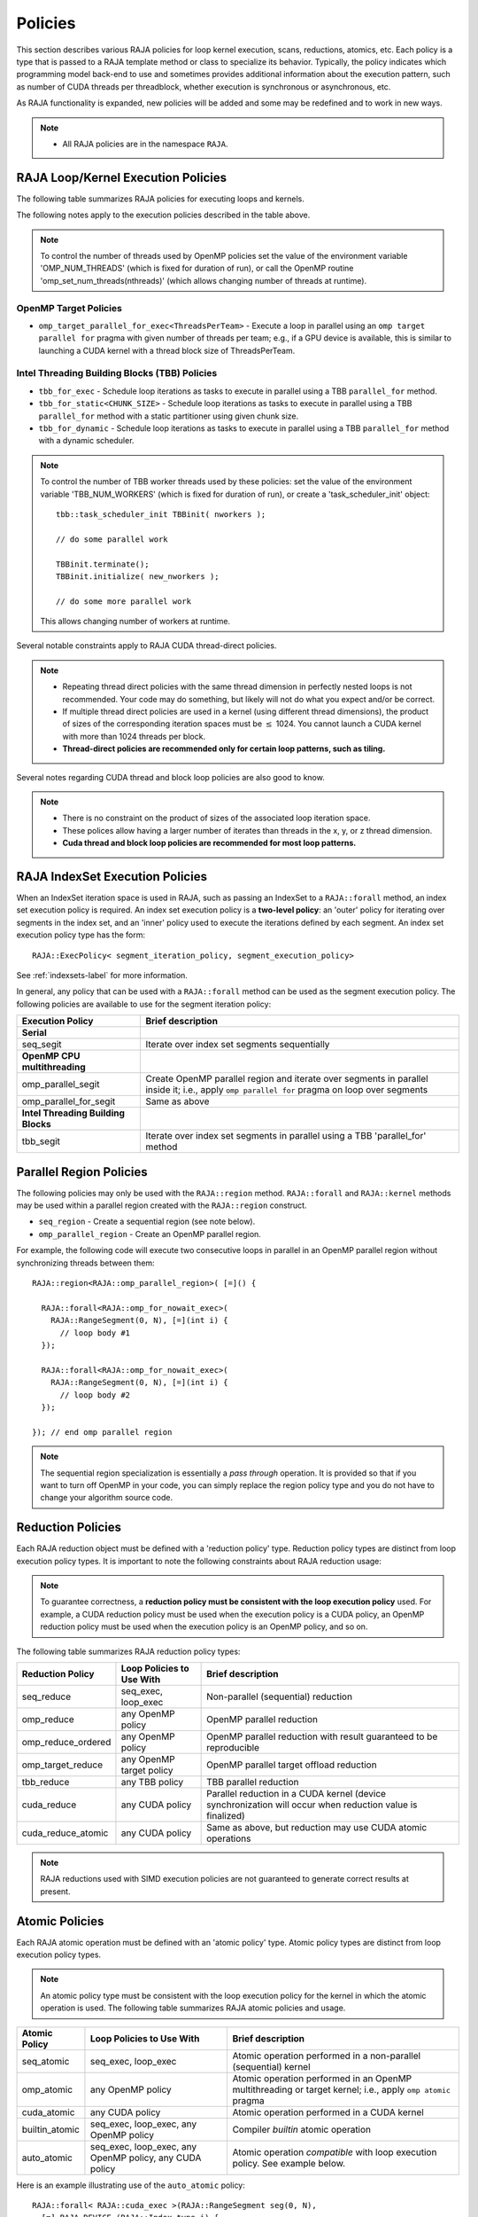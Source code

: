 .. ##
.. ## Copyright (c) 2016-19, Lawrence Livermore National Security, LLC
.. ## and other RAJA project contributors. See the RAJA/COPYRIGHT file
.. ## for details.
.. ##

.. _policies-label:

==================
Policies
==================

This section describes various RAJA policies for loop kernel execution,
scans, reductions, atomics, etc. Each policy is a type that is passed to
a RAJA template method or class to specialize its behavior. Typically, the
policy indicates which programming model back-end to use and sometimes
provides additional information about the execution pattern, such as
number of CUDA threads per threadblock, whether execution is synchronous
or asynchronous, etc.

As RAJA functionality is expanded, new policies will be added and some may
be redefined and to work in new ways.

.. note:: * All RAJA policies are in the namespace ``RAJA``.

-----------------------------------------------------
RAJA Loop/Kernel Execution Policies
-----------------------------------------------------

The following table summarizes RAJA policies for executing loops and kernels.

====================================== ============= ===========================
Execution Policy                       Works with    Brief description
====================================== ============= ===========================
**Sequential/SIMD**
seq_exec                               forall,       Strictly sequential
                                       kernel (For), execution
                                       scans
simd_exec                              forall,       Try to force generation of
                                       kernel (For), SIMD instructions via
                                       scans         compiler hints in RAJA
                                                     internal implementation
loop_exec                              forall,       Allow compiler to generate
                                       kernel (For), any optimizations, such as
                                       scans         SIMD, that may be
                                                     beneficial according to
                                                     its heuristics;
                                                     i.e., no loop decorations
                                                     (pragmas or intrinsics) in
                                                     RAJA implementation
**OpenMP CPU multithreading**
(see note below table)
omp_parallel_for_exec                  forall,       Create OpenMP parallel
                                       kernel (For), region and execute with CPU
                                       scans         multithreading inside it;
                                                     i.e., apply ``omp parallel
                                                     for`` pragma on loop
omp_for_exec                           forall,       Parallel execution with
                                       kernel (For)  OpenMP CPU multithreading
                                                     inside an *existing* 
                                                     parallel region; i.e., 
                                                     apply ``omp for`` pragma 
                                                     on loop
omp_for_static<CHUNK_SIZE>             forall,       Execute loop with OpenMP
                                       kernel (For)  CPU multithreading using
                                                     static schedule and given
                                                     chunk size inside an 
                                                     *existing* parallel region;
                                                     i.e., apply ``omp for  
                                                     schedule(static, 
                                                     CHUNK_SIZE>`` pragma on 
                                                     loop 
omp_for_nowait_exec                    forall,       Parallel execution with
                                       kernel (For)  OpenMP CPU multithreading
                                                     inside an existing parallel
                                                     region without
                                                     synchronization after loop;
                                                     i.e., apply
                                                     ``omp for nowait`` pragma
**Intel Threading Building Blocks**
(see note below table)
tbb_for_exec                           forall,       Execute loop iterations
                                       kernel (For), as tasks in parallel using
                                       scans         TBB ``parallel_for`` method
tbb_for_static<CHUNK_SIZE>             forall,       Same as above, but use
                                       kernel (For), a static scheduler with
                                       scans         given chunk size
tbb_for_dynamic                        forall,       Same as above, but use
                                       kernel (For), a dynamic scheduler
                                       scans 
**CUDA** 
(see notes below table)
cuda_exec<BLOCK_SIZE>                  forall,       Execute loop iterations
                                       kernel (For), in a CUDA kernel launched
                                       scans         with given thread-block
                                                     size. If none given, use
                                                     default value of 256 
                                                     threads/block 
cuda_thread_x_direct                   kernel (For)  Map loop iterations to CUDA
                                                     threads in x-dimension
cuda_thread_y_direct                   kernel (For)  Map loop iterations to CUDA
                                                     threads in y-dimension
cuda_thread_z_direct                   kernel (For)  Map loop iterations to CUDA
                                                     threads in z-dimension
cuda_thread_x_loop                     kernel (For)  Extends thread-x-direct
                                                     policy by adding a 
                                                     block-stride loop
cuda_thread_y_loop                     kernel (For)  Extends thread-y-direct
                                                     policy by adding a 
                                                     block-stride loop
cuda_thread_z_loop                     kernel (For)  Extends thread-z-direct
                                                     policy by adding a 
                                                     block-stride loop
cuda_block_x_loop                      kernel (For)  Map loop iterations to CUDA
                                                     thread blocks in 
                                                     x-dimension
cuda_block_y_loop                      kernel (For)  Map loop iterations to CUDA
                                                     thread blocks in 
                                                     y-dimension
cuda_block_z_loop                      kernel (For)  Map loop iterations to CUDA
                                                     thread blocks in
                                                     z-dimension
**OpenMP target**
omp_target_parallel_for_exec<ThreadsPerTeam> forall  Create parallel target 
                                                     region and execute with 
                                                     given number of threads  
                                                     per team inside it. Number
                                                     of teams is calculated
                                                     internally; i.e.,
                                                     apply ``omp teams 
                                                     distribute parallel for 
                                             num_teams(datasize/ThreadsPerTeam)
                                                 thread_limit(ThreadsPerTeam)`` 
                                                     pragma on loop 
omp_target_parallel_collapse_exec      kernel        Similar to above, but 
                                       (Collapse)    collapse *perfectly-nested*
                                                     loops, which are specified
                                                     in arguments to RAJA
                                                     Collapse statement. Note:
                                                     compiler determines number
                                                     of thread teams and threads
                                                     per team
====================================== ============= ===========================

The following notes apply to the execution policies described in the table 
above.

.. note:: To control the number of threads used by OpenMP policies
          set the value of the environment variable 'OMP_NUM_THREADS' (which is
          fixed for duration of run), or call the OpenMP routine 
          'omp_set_num_threads(nthreads)' (which allows changing number of 
          threads at runtime).

OpenMP Target Policies
^^^^^^^^^^^^^^^^^^^^^^^^
* ``omp_target_parallel_for_exec<ThreadsPerTeam>`` - Execute a loop in parallel using an ``omp target parallel for`` pragma with given number of threads per team; e.g., if a GPU device is available, this is similar to launching a CUDA kernel with a thread block size of ThreadsPerTeam. 

Intel Threading Building Blocks (TBB) Policies
^^^^^^^^^^^^^^^^^^^^^^^^^^^^^^^^^^^^^^^^^^^^^^^

* ``tbb_for_exec`` - Schedule loop iterations as tasks to execute in parallel using a TBB ``parallel_for`` method.
* ``tbb_for_static<CHUNK_SIZE>`` - Schedule loop iterations as tasks to execute in parallel using a TBB ``parallel_for`` method with a static partitioner using given chunk size.
* ``tbb_for_dynamic`` - Schedule loop iterations as tasks to execute in parallel using a TBB ``parallel_for`` method with a dynamic scheduler.

.. note:: To control the number of TBB worker threads used by these policies:
          set the value of the environment variable 'TBB_NUM_WORKERS' (which is
          fixed for duration of run), or create a 'task_scheduler_init' object::

            tbb::task_scheduler_init TBBinit( nworkers );

            // do some parallel work

            TBBinit.terminate();
            TBBinit.initialize( new_nworkers );

            // do some more parallel work

          This allows changing number of workers at runtime.

Several notable constraints apply to RAJA CUDA thread-direct policies.

.. note:: * Repeating thread direct policies with the same thread dimension in perfectly nested loops is not recommended. Your code may do something, but likely will not do what you expect and/or be correct.
          * If multiple thread direct policies are used in a kernel (using different thread dimensions), the product of sizes of the corresponding iteration spaces must be :math:`\leq` 1024. You cannot launch a CUDA kernel with more than 1024 threads per block.
          * **Thread-direct policies are recommended only for certain loop patterns, such as tiling.**

Several notes regarding CUDA thread and block loop policies are also good to 
know.

.. note:: * There is no constraint on the product of sizes of the associated loop iteration space.
          * These polices allow having a larger number of iterates than threads in the x, y, or z thread dimension.
          * **Cuda thread and block loop policies are recommended for most loop patterns.**

.. _indexsetpolicy-label:

-----------------------------------------------------
RAJA IndexSet Execution Policies
-----------------------------------------------------

When an IndexSet iteration space is used in RAJA, such as passing an IndexSet
to a ``RAJA::forall`` method, an index set execution policy is required. An
index set execution policy is a **two-level policy**: an 'outer' policy for
iterating over segments in the index set, and an 'inner' policy used to
execute the iterations defined by each segment. An index set execution policy
type has the form::

  RAJA::ExecPolicy< segment_iteration_policy, segment_execution_policy>

See :ref:`indexsets-label` for more information.

In general, any policy that can be used with a ``RAJA::forall`` method
can be used as the segment execution policy. The following policies are
available to use for the segment iteration policy:

====================================== =========================================
Execution Policy                       Brief description
====================================== =========================================
**Serial**
seq_segit                              Iterate over index set segments 
                                       sequentially
**OpenMP CPU multithreading**          
omp_parallel_segit                     Create OpenMP parallel region and 
                                       iterate over segments in parallel inside                                        it; i.e., apply ``omp parallel for`` 
                                       pragma on loop over segments
omp_parallel_for_segit                 Same as above
**Intel Threading Building Blocks**
tbb_segit                              Iterate over index set segments in 
                                       parallel using a TBB 'parallel_for' 
                                       method
====================================== =========================================

-------------------------
Parallel Region Policies
-------------------------

The following policies may only be used with the ``RAJA::region`` method. 
``RAJA::forall`` and ``RAJA::kernel`` methods may be used within a parallel
region created with the ``RAJA::region`` construct.

* ``seq_region`` - Create a sequential region (see note below).
* ``omp_parallel_region`` - Create an OpenMP parallel region.

For example, the following code will execute two consecutive loops in parallel 
in an OpenMP parallel region without synchronizing threads between them::

  RAJA::region<RAJA::omp_parallel_region>( [=]() {

    RAJA::forall<RAJA::omp_for_nowait_exec>(
      RAJA::RangeSegment(0, N), [=](int i) {
        // loop body #1
    });

    RAJA::forall<RAJA::omp_for_nowait_exec>(
      RAJA::RangeSegment(0, N), [=](int i) {
        // loop body #2
    });

  }); // end omp parallel region

.. note:: The sequential region specialization is essentially a *pass through*
          operation. It is provided so that if you want to turn off OpenMP in 
          your code, you can simply replace the region policy type and you do 
          not have to change your algorithm source code. 

.. _reducepolicy-label:

-------------------------
Reduction Policies
-------------------------

Each RAJA reduction object must be defined with a 'reduction policy'
type. Reduction policy types are distinct from loop execution policy types.
It is important to note the following constraints about RAJA reduction usage:

.. note:: To guarantee correctness, a **reduction policy must be consistent
          with the loop execution policy** used. For example, a CUDA
          reduction policy must be used when the execution policy is a
          CUDA policy, an OpenMP reduction policy must be used when the
          execution policy is an OpenMP policy, and so on.

The following table summarizes RAJA reduction policy types:

===================== ============= ===========================================
Reduction Policy      Loop Policies Brief description
                      to Use With
===================== ============= ===========================================
seq_reduce            seq_exec,     Non-parallel (sequential) reduction
                      loop_exec 
omp_reduce            any OpenMP    OpenMP parallel reduction
                      policy
omp_reduce_ordered    any OpenMP    OpenMP parallel reduction with result
                      policy        guaranteed to be reproducible
omp_target_reduce     any OpenMP    OpenMP parallel target offload reduction
                      target policy
tbb_reduce            any TBB       TBB parallel reduction
                      policy
cuda_reduce           any CUDA      Parallel reduction in a CUDA kernel
                      policy        (device synchronization will occur when 
                                    reduction value is finalized)
cuda_reduce_atomic    any CUDA      Same as above, but reduction may use CUDA
                      policy        atomic operations
===================== ============= ===========================================

.. note:: RAJA reductions used with SIMD execution policies are not
          guaranteed to generate correct results at present.

.. _atomicpolicy-label:

-------------------------
Atomic Policies
-------------------------

Each RAJA atomic operation must be defined with an 'atomic policy'
type. Atomic policy types are distinct from loop execution policy types.

.. note :: An atomic policy type must be consistent with the loop execution 
           policy for the kernel in which the atomic operation is used. The
           following table summarizes RAJA atomic policies and usage.

===================== ============= ===========================================
Atomic Policy         Loop Policies Brief description
                      to Use With
===================== ============= ===========================================
seq_atomic            seq_exec,     Atomic operation performed in a non-parallel
                      loop_exec     (sequential) kernel
omp_atomic            any OpenMP    Atomic operation performed in an OpenMP 
                      policy        multithreading or target kernel; i.e., 
                                    apply ``omp atomic`` pragma
cuda_atomic           any CUDA      Atomic operation performed in a CUDA kernel
                      policy        
builtin_atomic        seq_exec,     Compiler *builtin* atomic operation
                      loop_exec,
                      any OpenMP
                      policy        
auto_atomic           seq_exec,     Atomic operation *compatible* with loop
                      loop_exec,    execution policy. See example below.
                      any OpenMP
                      policy,
                      any CUDA
                      policy                 
===================== ============= ===========================================

Here is an example illustrating use of the ``auto_atomic`` policy::

  RAJA::forall< RAJA::cuda_exec >(RAJA::RangeSegment seg(0, N),
    [=] RAJA_DEVICE (RAJA::Index_type i) {

    RAJA::atomic::atomicAdd< RAJA::auto_atomic >(&sum, 1);

  });

In this case, the atomic operation knows that it is used in a CUDA kernel
context and the CUDA atomic operation is applied. Similarly, if an OpenMP 
execution policy was used, the OpenMP version of the atomic operation would 
be used.

.. note:: * There are no RAJA atomic policies for TBB (Intel Threading Building
            Blocks) execution contexts at present.
          * The ``builtin_atomic`` policy may be preferable to the 
            ``omp_atomic`` policy in terms of performance.

.. _localarraypolicy-label:

----------------------------
Local Array Memory Policies
----------------------------

``RAJA::LocalArray`` types must use a memory policy indicating
where the memory for the local array will live. These policies are described
in :ref:`local_array-label`.

The following memory policies are available to specify memory allocation
for ``RAJA::LocalArray`` objects:

  *  ``RAJA::cpu_tile_mem`` - Allocate CPU memory on the stack
  *  ``RAJA::cuda_shared_mem`` - Allocate CUDA shared memory
  *  ``RAJA::cuda_thread_mem`` - Allocate CUDA thread private memory


.. _loop_elements-kernelpol-label:

--------------------------------
RAJA Kernel Execution Policies
--------------------------------

RAJA kernel execution policy constructs form a simple domain specific language 
for composing and transforming complex loops that relies 
**solely on standard C++11 template support**. 
RAJA kernel policies are constructed using a combination of *Statements* and
*Statement Lists*. A RAJA Statement is an action, such as execute a loop, 
invoke a lambda, set a thread barrier, etc. A StatementList is an ordered list 
of Statements that are composed in the order that they appear in the kernel 
policy to construct a kernel. A Statement may contain an enclosed StatmentList. Thus, a ``RAJA::KernelPolicy`` type is really just a StatementList.

The main Statement types provided by RAJA are ``RAJA::statement::For`` and
``RAJA::statement::Lambda``, that we have shown above. A 'For' Statement
indicates a for-loop structure and takes three template arguments:
'ArgId', 'ExecPolicy', and 'EnclosedStatements'. The ArgID identifies the
position of the item it applies to in the iteration space tuple argument to the
``RAJA::kernel`` method. The ExecPolicy is the RAJA execution policy to
use on that loop/iteration space (similar to ``RAJA::forall``).
EnclosedStatements contain whatever is nested within the template parameter
list to form a StatementList, which will be executed for each iteration of 
the loop. The ``RAJA::statement::Lambda<LambdaID>`` invokes the lambda 
corresponding to its position (LambdaID) in the sequence of lambda expressions 
in the ``RAJA::kernel`` argument list. For example, a simple sequential 
for-loop::

  for (int i = 0; i < N; ++i) {
    // loop body
  }

can be represented using the RAJA kernel interface as::

  using KERNEL_POLICY =
    RAJA::KernelPolicy<
      RAJA::statement::For<0, RAJA::seq_exec,
        RAJA::statement::Lambda<0>
      >
    >;

  RAJA::kernel<KERNEL_POLICY>(
    RAJA::make_tuple(N_range),
    [=](int i) {
      // loop body
    }
  );

.. note:: All ``RAJA::forall`` functionality can be done using the 
          ``RAJA::kernel`` interface. We maintain the ``RAJA::forall``
          interface since it is less verbose and thus more convenient
          for users.
   
RAJA::kernel Statement Types
^^^^^^^^^^^^^^^^^^^^^^^^^^^^

The list below summarizes the current collection of statement types that
can be used with ``RAJA::kernel`` and ``RAJA::kernel_param``. More detailed
explanation along with examples of how they are used can be found in 
:ref:`tutorial-label`.

.. note:: * All of these statement types are in the namespace ``RAJA``.
          * ``RAJA::kernel_param`` functions similar to ``RAJA::kernel`` except             that its second argument is a *tuple of parameters* used in a kernel
            for local arrays, thread local variables, tiling information, etc.

  * ``statement::For< ArgId, ExecPolicy, EnclosedStatements >`` abstracts a for-loop associated with kernel iteration space at tuple index 'ArgId', to be run with 'ExecPolicy' execution policy, and containing the 'EnclosedStatements' which are executed for each loop iteration.

  * ``statement::Lambda< LambdaId >`` invokes the lambda expression that appears at position 'LambdaId' in the sequence of lambda arguments.

  * ``statement::Collapse< ExecPolicy, ArgList<...>, EnclosedStatements >`` collapses multiple perfectly nested loops specified by tuple iteration space indices in 'ArgList', using the 'ExecPolicy' execution policy, and places 'EnclosedStatements' inside the collapsed loops which are executed for each iteration. Note that this only works for CPU execution policies (e.g., sequential, OpenMP).It may be available for CUDA in the future if such use cases arise.

  * ``statement::CudaKernel< EnclosedStatements>`` launches 'EnclosedStatements' as a CUDA kernel; e.g., a loop nest where the iteration spaces of each loop level are associated with threads and/or thread blocks as described by the execution policies applied to them.

  * ``statement::CudaSyncThreads`` provides CUDA '__syncthreads' barrier. Note that a similar thread barrier for OpenMP will be added soon.

  * ``statement::InitLocalMem< MemPolicy, ParamList<...>, EnclosedStatements >`` allocates memory for a ``RAJA::LocalArray`` object used in kernel. The 'ParamList' entries indicate which local array objects in a tuple will be initialized. The 'EnclosedStatements' contain the code in which the local array will be accessed; e.g., initialization operations.

  * ``statement::Tile< ArgId, TilePolicy, ExecPolicy, EnclosedStatements >`` abstracts an outer tiling loop containing an inner for-loop over each tile. The 'ArgId' indicates which entry in the iteration space tuple to which the tiling loop applies and the 'TilePolicy' specifies the tiling pattern to use, including its dimension. The 'ExecPolicy' and 'EnclosedStatements' are similar to what they represent in a ``statement::For`` type.

  * ``statement::TileTCount< ArgId, ParamId, TilePolicy, ExecPolicy, EnclosedStatements >`` abstracts an outer tiling loop containing an inner for-loop over each tile, **where it is necessary to obtain the tile number in each tile**. The 'ArgId' indicates which entry in the iteration space tuple to which the loop applies and the 'ParamId' indicates the position of the tile number in the parameter tuple. The 'TilePolicy' specifies the tiling pattern to use, including its dimension. The 'ExecPolicy' and 'EnclosedStatements' are similar to what they represent in a ``statement::For`` type.

  * ``statement::tile_fixed<TileSize>`` partitions loop iterations into tiles of a fixed size specified by 'TileSize'. This statement type can be used as the 'TilePolicy' template paramter in the Tile statements above.

  * ``statement::ForICount< ArgId, ParamId, ExecPolicy, EnclosedStatements >`` abstracts an inner for-loop within an outer tiling loop **where it is necessary to obtain the local iteration index in each tile**. The 'ArgId' indicates which entry in the iteration space tuple to which the loop applies and the 'ParamId' indicates the position of the tile index parameter in the parameter tuple. The 'ExecPolicy' and 'EnclosedStatements' are similar to what they represent in a ``statement::For`` type.

  * ``RAJA::statement::Reduce< ReducePolicy, Operator, ParamId, EnclosedStatements >`` reduces a value across threads to a single thread. The 'ReducePolicy' is similar to what it represents for RAJA reduction types. 'ParamId' specifies the position of the reduction value in the parameter tuple passed to the ``RAJA::kernel_param`` method. 'Operator' is the binary operator used in the reduction; typically, this will be one of the operators that can be used with RAJA scans (see :ref:`scanops-label`. After the reduction is complete, the 'EnclosedStatements' execute on the thread that received the final reduced value.

  * ``statement::If< Conditional >`` chooses which portions of a policy to run based on run-time evaluation of conditional statement; e.g., true or false, equal to some value, etc.

  * ``statement::Hyperplane< ArgId, HpExecPolicy, ArgList<...>, ExecPolicy, EnclosedStatements >`` provides a hyperplane (or wavefront) iteration pattern over multiple indices. A hyperplane is a set of multi-dimensional index values: i0, i1, ... such that h = i0 + i1 + ... for a given h. Here, 'ArgId' is the position of the loop argument we will iterate on (defines the order of hyperplanes), 'HpExecPolicy' is the execution policy used to iterate over the iteration space specified by ArgId (often sequential), 'ArgList' is a list of other indices that along with ArgId define a hyperplane, and 'ExecPolicy' is the execution policy that applies to the loops in ArgList. Then, for each iteration, everything in the 'EnclosedStatements' is executed.

Examples that show how to use a variety of these statement types can be found
in :ref:`tutorialcomplex-label`.
